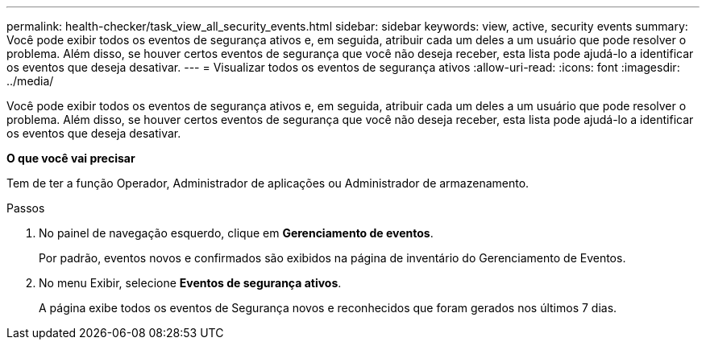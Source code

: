 ---
permalink: health-checker/task_view_all_security_events.html 
sidebar: sidebar 
keywords: view, active, security events 
summary: Você pode exibir todos os eventos de segurança ativos e, em seguida, atribuir cada um deles a um usuário que pode resolver o problema. Além disso, se houver certos eventos de segurança que você não deseja receber, esta lista pode ajudá-lo a identificar os eventos que deseja desativar. 
---
= Visualizar todos os eventos de segurança ativos
:allow-uri-read: 
:icons: font
:imagesdir: ../media/


[role="lead"]
Você pode exibir todos os eventos de segurança ativos e, em seguida, atribuir cada um deles a um usuário que pode resolver o problema. Além disso, se houver certos eventos de segurança que você não deseja receber, esta lista pode ajudá-lo a identificar os eventos que deseja desativar.

*O que você vai precisar*

Tem de ter a função Operador, Administrador de aplicações ou Administrador de armazenamento.

.Passos
. No painel de navegação esquerdo, clique em *Gerenciamento de eventos*.
+
Por padrão, eventos novos e confirmados são exibidos na página de inventário do Gerenciamento de Eventos.

. No menu Exibir, selecione *Eventos de segurança ativos*.
+
A página exibe todos os eventos de Segurança novos e reconhecidos que foram gerados nos últimos 7 dias.



